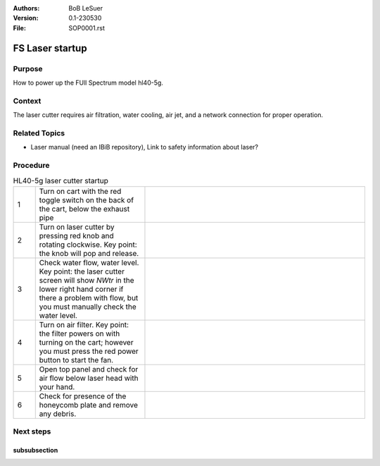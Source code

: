 :Authors:
    BoB LeSuer

:Version: 0.1-230530
:File: SOP0001.rst








FS Laser startup
================

Purpose
-------

How to power up the FUll Spectrum model hl40-5g.

Context
-------

The laser cutter requires air filtration, water cooling, air jet, and a network connection for proper operation.

Related Topics
--------------

* Laser manual (need an IBiB repository), Link to safety information about laser?

Procedure
---------

.. list-table:: HL40-5g laser cutter startup
    :widths: 5 25 50
    :header-rows: 0
    :align: center

    * - 1 
      - Turn on cart with the red toggle switch on the back of the cart, below the exhaust pipe
      - .. image:: media/SOP0001_I01.jpg
            :width: 200 px
    * - 2
      - Turn on laser cutter by pressing red knob and rotating clockwise. Key point: the knob will pop and release.
      - .. image:: media/SOP0001_I02.jpg
            :width: 200 px
    * - 3
      - Check water flow, water level. Key point: the laser cutter screen will show *NWtr* in the lower right hand corner if there a problem with flow, but you must manually check the water level.
      - .. image:: media/SOP0001_I03.jpg
            :width: 200 px
    * - 4
      - Turn on air filter. Key point: the filter powers on with turning on the cart; however you must press the red power button to start the fan.
      - .. image:: media/SOP0001_I04.jpg
            :width: 200 px
    * - 5
      - Open top panel and check for air flow below laser head with your hand.
      - .. image:: media/SOP0001_I05.jpg
            :width: 200 px
    * - 6
      - Check for presence of the honeycomb plate and remove any debris.
      - .. image:: media/SOP0001_I06.jpg
            :width: 200 px



Next steps
----------


subsubsection
^^^^^^^^^^^^^

